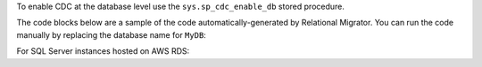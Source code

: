To enable CDC at the database level
use the ``sys.sp_cdc_enable_db`` stored procedure. 

The code blocks below are a sample of the code 
automatically-generated by Relational Migrator. 
You can run the code manually by replacing the 
database name for ``MyDB``:

.. code-block:: sql
   :copyable: true

   USE MyDB
   GO
   EXEC sys.sp_cdc_enable_db
   GO

For SQL Server instances hosted on AWS RDS:

.. code-block:: sql
   :copyable: true

   USE MyDB 
   GO 
   EXEC msdb.dbo.rds_cdc_enable_db 'MyDB'; 
   GO